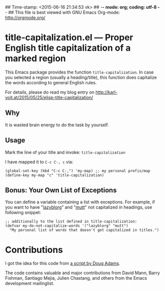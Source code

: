 ## Time-stamp: <2015-06-16 21:34:53 vk>
## -*- mode: org; coding: utf-8 -*-
## This file is best viewed with GNU Emacs Org-mode: http://orgmode.org/

* title-capitalization.el --- Proper English title capitalization of a marked region

This Emacs package provides the function ~title-capitalization~. In
case you selected a region (usually a heading/title), this function
does capitalize the words according to general English rules.

For details, please do read my blog entry on
http://karl-voit.at/2015/05/25/elisp-title-capitalization/

** Why

It is wasted brain energy to do the task by yourself.

** Usage

Mark the line of your title and invoke: ~title-capitalization~

I have mapped it to ~C-c C-, c~ via:

: (global-set-key (kbd "C-c C-,") 'my-map) ;; my personal prefix/map
: (define-key my-map "c" 'title-capitalization)

** Bonus: Your Own List of Exceptions

You can define a variable containing a list with exceptions. For
example, if you want to have "[[https://github.com/novoid/lazyblorg][lazyblorg]]" and "[[http://www.mutt.org/][mutt]]" not capitalized in
headings, use following snippet:

: ;; additionally to the list defined in title-capitalization:
: (defvar my-do-not-capitalize-words '("lazyblorg" "mutt")
:   "My personal list of words that doesn't get capitalized in titles.")

* Contributions

I got the idea for this code from [[http://dougscripts.com/itunes/scripts/ss.php?sp=titlecaps][a script by Doug Adams]].

The code contains valuable and major contributions from David Mann,
Barry Fishman, Santiago Mejia, Julien Chastang, and others from the 
Emacs development mailinglist.

* Local Variables                                                  :noexport:
# Local Variables:
# mode: auto-fill
# mode: flyspell
# eval: (ispell-change-dictionary "en_US")
# End:
